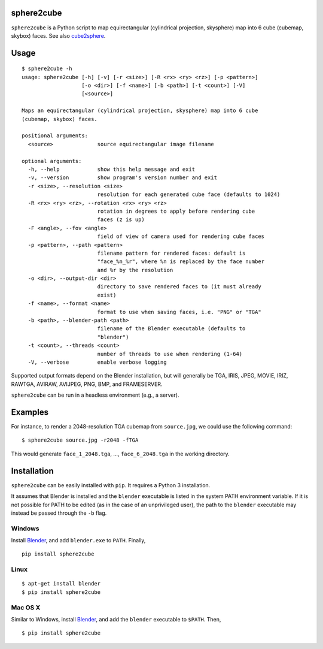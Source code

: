 sphere2cube |PyPI version| |PyPI|
===========

.. |PyPI version| image:: https://badge.fury.io/py/sphere2cube.svg
   :target: https://pypi.python.org/pypi/sphere2cube
.. |PyPI| image:: https://img.shields.io/pypi/pyversions/sphere2cube.svg
   :target: https://pypi.python.org/pypi/sphere2cube

``sphere2cube`` is a Python script to map  equirectangular
(cylindrical projection, skysphere) map into 6 cube (cubemap, skybox)
faces. See also `cube2sphere`_.

Usage
=====

::

    $ sphere2cube -h
    usage: sphere2cube [-h] [-v] [-r <size>] [-R <rx> <ry> <rz>] [-p <pattern>]
                       [-o <dir>] [-f <name>] [-b <path>] [-t <count>] [-V]
                       [<source>]
    
    Maps an equirectangular (cylindrical projection, skysphere) map into 6 cube
    (cubemap, skybox) faces.
    
    positional arguments:
      <source>              source equirectangular image filename
    
    optional arguments:
      -h, --help            show this help message and exit
      -v, --version         show program's version number and exit
      -r <size>, --resolution <size>
                            resolution for each generated cube face (defaults to 1024)
      -R <rx> <ry> <rz>, --rotation <rx> <ry> <rz>
                            rotation in degrees to apply before rendering cube
                            faces (z is up)
      -F <angle>, --fov <angle>
                            field of view of camera used for rendering cube faces
      -p <pattern>, --path <pattern>
                            filename pattern for rendered faces: default is
                            "face_%n_%r", where %n is replaced by the face number
                            and %r by the resolution
      -o <dir>, --output-dir <dir>
                            directory to save rendered faces to (it must already
                            exist)
      -f <name>, --format <name>
                            format to use when saving faces, i.e. "PNG" or "TGA"
      -b <path>, --blender-path <path>
                            filename of the Blender executable (defaults to
                            "blender")
      -t <count>, --threads <count>
                            number of threads to use when rendering (1-64)
      -V, --verbose         enable verbose logging

Supported output formats depend on the Blender installation, but will
generally be TGA, IRIS, JPEG, MOVIE, IRIZ, RAWTGA, AVIRAW, AVIJPEG, PNG,
BMP, and FRAMESERVER.

``sphere2cube`` can be run in a headless environment (e.g., a
server).

Examples
========

For instance, to render a 2048-resolution TGA cubemap from
``source.jpg``, we could use the following command:

::

    $ sphere2cube source.jpg -r2048 -fTGA

This would generate ``face_1_2048.tga``, …, ``face_6_2048.tga`` in the
working directory.

Installation
============

``sphere2cube`` can be easily installed with ``pip``. It requires a Python 3 installation.

It assumes that Blender is installed and the ``blender`` executable is listed in the system PATH environment variable. If it is not possible for PATH to be edited (as in the case of an unprivileged user), the path to the ``blender`` executable may instead be passed through the ``-b`` flag.

Windows
-------

Install `Blender`_, and add ``blender.exe`` to ``PATH``. Finally,

::

    pip install sphere2cube

Linux
-----

::

    $ apt-get install blender
    $ pip install sphere2cube

Mac OS X
--------

Similar to Windows, install `Blender`_, and add the ``blender`` executable to ``$PATH``. Then,

::

    $ pip install sphere2cube


.. _cube2sphere: https://github.com/Xyene/cube2sphere
.. _Blender: https://www.blender.org/
